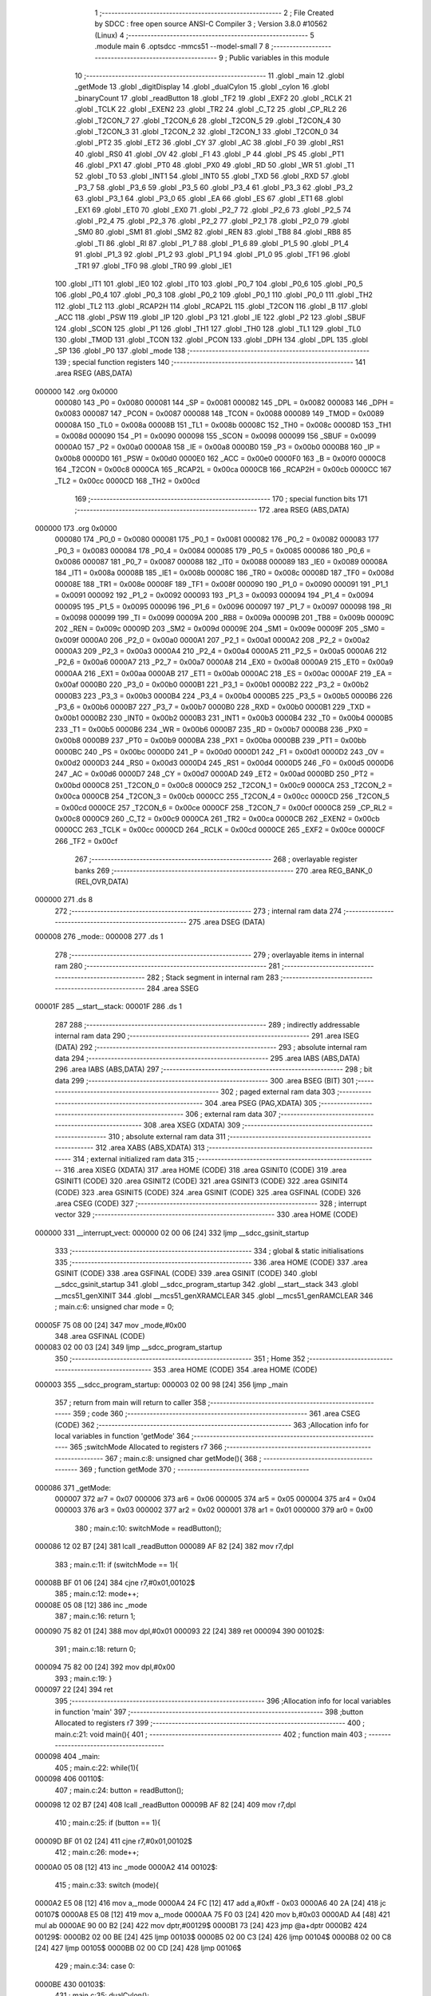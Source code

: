                                       1 ;--------------------------------------------------------
                                      2 ; File Created by SDCC : free open source ANSI-C Compiler
                                      3 ; Version 3.8.0 #10562 (Linux)
                                      4 ;--------------------------------------------------------
                                      5 	.module main
                                      6 	.optsdcc -mmcs51 --model-small
                                      7 	
                                      8 ;--------------------------------------------------------
                                      9 ; Public variables in this module
                                     10 ;--------------------------------------------------------
                                     11 	.globl _main
                                     12 	.globl _getMode
                                     13 	.globl _digitDisplay
                                     14 	.globl _dualCylon
                                     15 	.globl _cylon
                                     16 	.globl _binaryCount
                                     17 	.globl _readButton
                                     18 	.globl _TF2
                                     19 	.globl _EXF2
                                     20 	.globl _RCLK
                                     21 	.globl _TCLK
                                     22 	.globl _EXEN2
                                     23 	.globl _TR2
                                     24 	.globl _C_T2
                                     25 	.globl _CP_RL2
                                     26 	.globl _T2CON_7
                                     27 	.globl _T2CON_6
                                     28 	.globl _T2CON_5
                                     29 	.globl _T2CON_4
                                     30 	.globl _T2CON_3
                                     31 	.globl _T2CON_2
                                     32 	.globl _T2CON_1
                                     33 	.globl _T2CON_0
                                     34 	.globl _PT2
                                     35 	.globl _ET2
                                     36 	.globl _CY
                                     37 	.globl _AC
                                     38 	.globl _F0
                                     39 	.globl _RS1
                                     40 	.globl _RS0
                                     41 	.globl _OV
                                     42 	.globl _F1
                                     43 	.globl _P
                                     44 	.globl _PS
                                     45 	.globl _PT1
                                     46 	.globl _PX1
                                     47 	.globl _PT0
                                     48 	.globl _PX0
                                     49 	.globl _RD
                                     50 	.globl _WR
                                     51 	.globl _T1
                                     52 	.globl _T0
                                     53 	.globl _INT1
                                     54 	.globl _INT0
                                     55 	.globl _TXD
                                     56 	.globl _RXD
                                     57 	.globl _P3_7
                                     58 	.globl _P3_6
                                     59 	.globl _P3_5
                                     60 	.globl _P3_4
                                     61 	.globl _P3_3
                                     62 	.globl _P3_2
                                     63 	.globl _P3_1
                                     64 	.globl _P3_0
                                     65 	.globl _EA
                                     66 	.globl _ES
                                     67 	.globl _ET1
                                     68 	.globl _EX1
                                     69 	.globl _ET0
                                     70 	.globl _EX0
                                     71 	.globl _P2_7
                                     72 	.globl _P2_6
                                     73 	.globl _P2_5
                                     74 	.globl _P2_4
                                     75 	.globl _P2_3
                                     76 	.globl _P2_2
                                     77 	.globl _P2_1
                                     78 	.globl _P2_0
                                     79 	.globl _SM0
                                     80 	.globl _SM1
                                     81 	.globl _SM2
                                     82 	.globl _REN
                                     83 	.globl _TB8
                                     84 	.globl _RB8
                                     85 	.globl _TI
                                     86 	.globl _RI
                                     87 	.globl _P1_7
                                     88 	.globl _P1_6
                                     89 	.globl _P1_5
                                     90 	.globl _P1_4
                                     91 	.globl _P1_3
                                     92 	.globl _P1_2
                                     93 	.globl _P1_1
                                     94 	.globl _P1_0
                                     95 	.globl _TF1
                                     96 	.globl _TR1
                                     97 	.globl _TF0
                                     98 	.globl _TR0
                                     99 	.globl _IE1
                                    100 	.globl _IT1
                                    101 	.globl _IE0
                                    102 	.globl _IT0
                                    103 	.globl _P0_7
                                    104 	.globl _P0_6
                                    105 	.globl _P0_5
                                    106 	.globl _P0_4
                                    107 	.globl _P0_3
                                    108 	.globl _P0_2
                                    109 	.globl _P0_1
                                    110 	.globl _P0_0
                                    111 	.globl _TH2
                                    112 	.globl _TL2
                                    113 	.globl _RCAP2H
                                    114 	.globl _RCAP2L
                                    115 	.globl _T2CON
                                    116 	.globl _B
                                    117 	.globl _ACC
                                    118 	.globl _PSW
                                    119 	.globl _IP
                                    120 	.globl _P3
                                    121 	.globl _IE
                                    122 	.globl _P2
                                    123 	.globl _SBUF
                                    124 	.globl _SCON
                                    125 	.globl _P1
                                    126 	.globl _TH1
                                    127 	.globl _TH0
                                    128 	.globl _TL1
                                    129 	.globl _TL0
                                    130 	.globl _TMOD
                                    131 	.globl _TCON
                                    132 	.globl _PCON
                                    133 	.globl _DPH
                                    134 	.globl _DPL
                                    135 	.globl _SP
                                    136 	.globl _P0
                                    137 	.globl _mode
                                    138 ;--------------------------------------------------------
                                    139 ; special function registers
                                    140 ;--------------------------------------------------------
                                    141 	.area RSEG    (ABS,DATA)
      000000                        142 	.org 0x0000
                           000080   143 _P0	=	0x0080
                           000081   144 _SP	=	0x0081
                           000082   145 _DPL	=	0x0082
                           000083   146 _DPH	=	0x0083
                           000087   147 _PCON	=	0x0087
                           000088   148 _TCON	=	0x0088
                           000089   149 _TMOD	=	0x0089
                           00008A   150 _TL0	=	0x008a
                           00008B   151 _TL1	=	0x008b
                           00008C   152 _TH0	=	0x008c
                           00008D   153 _TH1	=	0x008d
                           000090   154 _P1	=	0x0090
                           000098   155 _SCON	=	0x0098
                           000099   156 _SBUF	=	0x0099
                           0000A0   157 _P2	=	0x00a0
                           0000A8   158 _IE	=	0x00a8
                           0000B0   159 _P3	=	0x00b0
                           0000B8   160 _IP	=	0x00b8
                           0000D0   161 _PSW	=	0x00d0
                           0000E0   162 _ACC	=	0x00e0
                           0000F0   163 _B	=	0x00f0
                           0000C8   164 _T2CON	=	0x00c8
                           0000CA   165 _RCAP2L	=	0x00ca
                           0000CB   166 _RCAP2H	=	0x00cb
                           0000CC   167 _TL2	=	0x00cc
                           0000CD   168 _TH2	=	0x00cd
                                    169 ;--------------------------------------------------------
                                    170 ; special function bits
                                    171 ;--------------------------------------------------------
                                    172 	.area RSEG    (ABS,DATA)
      000000                        173 	.org 0x0000
                           000080   174 _P0_0	=	0x0080
                           000081   175 _P0_1	=	0x0081
                           000082   176 _P0_2	=	0x0082
                           000083   177 _P0_3	=	0x0083
                           000084   178 _P0_4	=	0x0084
                           000085   179 _P0_5	=	0x0085
                           000086   180 _P0_6	=	0x0086
                           000087   181 _P0_7	=	0x0087
                           000088   182 _IT0	=	0x0088
                           000089   183 _IE0	=	0x0089
                           00008A   184 _IT1	=	0x008a
                           00008B   185 _IE1	=	0x008b
                           00008C   186 _TR0	=	0x008c
                           00008D   187 _TF0	=	0x008d
                           00008E   188 _TR1	=	0x008e
                           00008F   189 _TF1	=	0x008f
                           000090   190 _P1_0	=	0x0090
                           000091   191 _P1_1	=	0x0091
                           000092   192 _P1_2	=	0x0092
                           000093   193 _P1_3	=	0x0093
                           000094   194 _P1_4	=	0x0094
                           000095   195 _P1_5	=	0x0095
                           000096   196 _P1_6	=	0x0096
                           000097   197 _P1_7	=	0x0097
                           000098   198 _RI	=	0x0098
                           000099   199 _TI	=	0x0099
                           00009A   200 _RB8	=	0x009a
                           00009B   201 _TB8	=	0x009b
                           00009C   202 _REN	=	0x009c
                           00009D   203 _SM2	=	0x009d
                           00009E   204 _SM1	=	0x009e
                           00009F   205 _SM0	=	0x009f
                           0000A0   206 _P2_0	=	0x00a0
                           0000A1   207 _P2_1	=	0x00a1
                           0000A2   208 _P2_2	=	0x00a2
                           0000A3   209 _P2_3	=	0x00a3
                           0000A4   210 _P2_4	=	0x00a4
                           0000A5   211 _P2_5	=	0x00a5
                           0000A6   212 _P2_6	=	0x00a6
                           0000A7   213 _P2_7	=	0x00a7
                           0000A8   214 _EX0	=	0x00a8
                           0000A9   215 _ET0	=	0x00a9
                           0000AA   216 _EX1	=	0x00aa
                           0000AB   217 _ET1	=	0x00ab
                           0000AC   218 _ES	=	0x00ac
                           0000AF   219 _EA	=	0x00af
                           0000B0   220 _P3_0	=	0x00b0
                           0000B1   221 _P3_1	=	0x00b1
                           0000B2   222 _P3_2	=	0x00b2
                           0000B3   223 _P3_3	=	0x00b3
                           0000B4   224 _P3_4	=	0x00b4
                           0000B5   225 _P3_5	=	0x00b5
                           0000B6   226 _P3_6	=	0x00b6
                           0000B7   227 _P3_7	=	0x00b7
                           0000B0   228 _RXD	=	0x00b0
                           0000B1   229 _TXD	=	0x00b1
                           0000B2   230 _INT0	=	0x00b2
                           0000B3   231 _INT1	=	0x00b3
                           0000B4   232 _T0	=	0x00b4
                           0000B5   233 _T1	=	0x00b5
                           0000B6   234 _WR	=	0x00b6
                           0000B7   235 _RD	=	0x00b7
                           0000B8   236 _PX0	=	0x00b8
                           0000B9   237 _PT0	=	0x00b9
                           0000BA   238 _PX1	=	0x00ba
                           0000BB   239 _PT1	=	0x00bb
                           0000BC   240 _PS	=	0x00bc
                           0000D0   241 _P	=	0x00d0
                           0000D1   242 _F1	=	0x00d1
                           0000D2   243 _OV	=	0x00d2
                           0000D3   244 _RS0	=	0x00d3
                           0000D4   245 _RS1	=	0x00d4
                           0000D5   246 _F0	=	0x00d5
                           0000D6   247 _AC	=	0x00d6
                           0000D7   248 _CY	=	0x00d7
                           0000AD   249 _ET2	=	0x00ad
                           0000BD   250 _PT2	=	0x00bd
                           0000C8   251 _T2CON_0	=	0x00c8
                           0000C9   252 _T2CON_1	=	0x00c9
                           0000CA   253 _T2CON_2	=	0x00ca
                           0000CB   254 _T2CON_3	=	0x00cb
                           0000CC   255 _T2CON_4	=	0x00cc
                           0000CD   256 _T2CON_5	=	0x00cd
                           0000CE   257 _T2CON_6	=	0x00ce
                           0000CF   258 _T2CON_7	=	0x00cf
                           0000C8   259 _CP_RL2	=	0x00c8
                           0000C9   260 _C_T2	=	0x00c9
                           0000CA   261 _TR2	=	0x00ca
                           0000CB   262 _EXEN2	=	0x00cb
                           0000CC   263 _TCLK	=	0x00cc
                           0000CD   264 _RCLK	=	0x00cd
                           0000CE   265 _EXF2	=	0x00ce
                           0000CF   266 _TF2	=	0x00cf
                                    267 ;--------------------------------------------------------
                                    268 ; overlayable register banks
                                    269 ;--------------------------------------------------------
                                    270 	.area REG_BANK_0	(REL,OVR,DATA)
      000000                        271 	.ds 8
                                    272 ;--------------------------------------------------------
                                    273 ; internal ram data
                                    274 ;--------------------------------------------------------
                                    275 	.area DSEG    (DATA)
      000008                        276 _mode::
      000008                        277 	.ds 1
                                    278 ;--------------------------------------------------------
                                    279 ; overlayable items in internal ram 
                                    280 ;--------------------------------------------------------
                                    281 ;--------------------------------------------------------
                                    282 ; Stack segment in internal ram 
                                    283 ;--------------------------------------------------------
                                    284 	.area	SSEG
      00001F                        285 __start__stack:
      00001F                        286 	.ds	1
                                    287 
                                    288 ;--------------------------------------------------------
                                    289 ; indirectly addressable internal ram data
                                    290 ;--------------------------------------------------------
                                    291 	.area ISEG    (DATA)
                                    292 ;--------------------------------------------------------
                                    293 ; absolute internal ram data
                                    294 ;--------------------------------------------------------
                                    295 	.area IABS    (ABS,DATA)
                                    296 	.area IABS    (ABS,DATA)
                                    297 ;--------------------------------------------------------
                                    298 ; bit data
                                    299 ;--------------------------------------------------------
                                    300 	.area BSEG    (BIT)
                                    301 ;--------------------------------------------------------
                                    302 ; paged external ram data
                                    303 ;--------------------------------------------------------
                                    304 	.area PSEG    (PAG,XDATA)
                                    305 ;--------------------------------------------------------
                                    306 ; external ram data
                                    307 ;--------------------------------------------------------
                                    308 	.area XSEG    (XDATA)
                                    309 ;--------------------------------------------------------
                                    310 ; absolute external ram data
                                    311 ;--------------------------------------------------------
                                    312 	.area XABS    (ABS,XDATA)
                                    313 ;--------------------------------------------------------
                                    314 ; external initialized ram data
                                    315 ;--------------------------------------------------------
                                    316 	.area XISEG   (XDATA)
                                    317 	.area HOME    (CODE)
                                    318 	.area GSINIT0 (CODE)
                                    319 	.area GSINIT1 (CODE)
                                    320 	.area GSINIT2 (CODE)
                                    321 	.area GSINIT3 (CODE)
                                    322 	.area GSINIT4 (CODE)
                                    323 	.area GSINIT5 (CODE)
                                    324 	.area GSINIT  (CODE)
                                    325 	.area GSFINAL (CODE)
                                    326 	.area CSEG    (CODE)
                                    327 ;--------------------------------------------------------
                                    328 ; interrupt vector 
                                    329 ;--------------------------------------------------------
                                    330 	.area HOME    (CODE)
      000000                        331 __interrupt_vect:
      000000 02 00 06         [24]  332 	ljmp	__sdcc_gsinit_startup
                                    333 ;--------------------------------------------------------
                                    334 ; global & static initialisations
                                    335 ;--------------------------------------------------------
                                    336 	.area HOME    (CODE)
                                    337 	.area GSINIT  (CODE)
                                    338 	.area GSFINAL (CODE)
                                    339 	.area GSINIT  (CODE)
                                    340 	.globl __sdcc_gsinit_startup
                                    341 	.globl __sdcc_program_startup
                                    342 	.globl __start__stack
                                    343 	.globl __mcs51_genXINIT
                                    344 	.globl __mcs51_genXRAMCLEAR
                                    345 	.globl __mcs51_genRAMCLEAR
                                    346 ;	main.c:6: unsigned char mode = 0;
      00005F 75 08 00         [24]  347 	mov	_mode,#0x00
                                    348 	.area GSFINAL (CODE)
      000083 02 00 03         [24]  349 	ljmp	__sdcc_program_startup
                                    350 ;--------------------------------------------------------
                                    351 ; Home
                                    352 ;--------------------------------------------------------
                                    353 	.area HOME    (CODE)
                                    354 	.area HOME    (CODE)
      000003                        355 __sdcc_program_startup:
      000003 02 00 98         [24]  356 	ljmp	_main
                                    357 ;	return from main will return to caller
                                    358 ;--------------------------------------------------------
                                    359 ; code
                                    360 ;--------------------------------------------------------
                                    361 	.area CSEG    (CODE)
                                    362 ;------------------------------------------------------------
                                    363 ;Allocation info for local variables in function 'getMode'
                                    364 ;------------------------------------------------------------
                                    365 ;switchMode                Allocated to registers r7 
                                    366 ;------------------------------------------------------------
                                    367 ;	main.c:8: unsigned char getMode(){
                                    368 ;	-----------------------------------------
                                    369 ;	 function getMode
                                    370 ;	-----------------------------------------
      000086                        371 _getMode:
                           000007   372 	ar7 = 0x07
                           000006   373 	ar6 = 0x06
                           000005   374 	ar5 = 0x05
                           000004   375 	ar4 = 0x04
                           000003   376 	ar3 = 0x03
                           000002   377 	ar2 = 0x02
                           000001   378 	ar1 = 0x01
                           000000   379 	ar0 = 0x00
                                    380 ;	main.c:10: switchMode = readButton();
      000086 12 02 B7         [24]  381 	lcall	_readButton
      000089 AF 82            [24]  382 	mov	r7,dpl
                                    383 ;	main.c:11: if (switchMode == 1){
      00008B BF 01 06         [24]  384 	cjne	r7,#0x01,00102$
                                    385 ;	main.c:12: mode++;
      00008E 05 08            [12]  386 	inc	_mode
                                    387 ;	main.c:16: return 1;
      000090 75 82 01         [24]  388 	mov	dpl,#0x01
      000093 22               [24]  389 	ret
      000094                        390 00102$:
                                    391 ;	main.c:18: return 0;
      000094 75 82 00         [24]  392 	mov	dpl,#0x00
                                    393 ;	main.c:19: }
      000097 22               [24]  394 	ret
                                    395 ;------------------------------------------------------------
                                    396 ;Allocation info for local variables in function 'main'
                                    397 ;------------------------------------------------------------
                                    398 ;button                    Allocated to registers r7 
                                    399 ;------------------------------------------------------------
                                    400 ;	main.c:21: void main(){
                                    401 ;	-----------------------------------------
                                    402 ;	 function main
                                    403 ;	-----------------------------------------
      000098                        404 _main:
                                    405 ;	main.c:22: while(1){
      000098                        406 00110$:
                                    407 ;	main.c:24: button = readButton();
      000098 12 02 B7         [24]  408 	lcall	_readButton
      00009B AF 82            [24]  409 	mov	r7,dpl
                                    410 ;	main.c:25: if (button == 1){
      00009D BF 01 02         [24]  411 	cjne	r7,#0x01,00102$
                                    412 ;	main.c:26: mode++;
      0000A0 05 08            [12]  413 	inc	_mode
      0000A2                        414 00102$:
                                    415 ;	main.c:33: switch (mode){
      0000A2 E5 08            [12]  416 	mov	a,_mode
      0000A4 24 FC            [12]  417 	add	a,#0xff - 0x03
      0000A6 40 2A            [24]  418 	jc	00107$
      0000A8 E5 08            [12]  419 	mov	a,_mode
      0000AA 75 F0 03         [24]  420 	mov	b,#0x03
      0000AD A4               [48]  421 	mul	ab
      0000AE 90 00 B2         [24]  422 	mov	dptr,#00129$
      0000B1 73               [24]  423 	jmp	@a+dptr
      0000B2                        424 00129$:
      0000B2 02 00 BE         [24]  425 	ljmp	00103$
      0000B5 02 00 C3         [24]  426 	ljmp	00104$
      0000B8 02 00 C8         [24]  427 	ljmp	00105$
      0000BB 02 00 CD         [24]  428 	ljmp	00106$
                                    429 ;	main.c:34: case 0:
      0000BE                        430 00103$:
                                    431 ;	main.c:35: dualCylon();
      0000BE 12 04 29         [24]  432 	lcall	_dualCylon
                                    433 ;	main.c:39: break;
                                    434 ;	main.c:40: case 1:
      0000C1 80 D5            [24]  435 	sjmp	00110$
      0000C3                        436 00104$:
                                    437 ;	main.c:41: cylon();
      0000C3 12 03 D3         [24]  438 	lcall	_cylon
                                    439 ;	main.c:44: break;
                                    440 ;	main.c:45: case 2:
      0000C6 80 D0            [24]  441 	sjmp	00110$
      0000C8                        442 00105$:
                                    443 ;	main.c:46: binaryCount();
      0000C8 12 03 6C         [24]  444 	lcall	_binaryCount
                                    445 ;	main.c:49: break;
                                    446 ;	main.c:50: case 3:
      0000CB 80 CB            [24]  447 	sjmp	00110$
      0000CD                        448 00106$:
                                    449 ;	main.c:51: digitDisplay();
      0000CD 12 03 C5         [24]  450 	lcall	_digitDisplay
                                    451 ;	main.c:53: break;
                                    452 ;	main.c:54: default:
      0000D0 80 C6            [24]  453 	sjmp	00110$
      0000D2                        454 00107$:
                                    455 ;	main.c:55: mode = 0;
      0000D2 75 08 00         [24]  456 	mov	_mode,#0x00
                                    457 ;	main.c:57: }
                                    458 ;	main.c:59: }
      0000D5 80 C1            [24]  459 	sjmp	00110$
                                    460 	.area CSEG    (CODE)
                                    461 	.area CONST   (CODE)
                                    462 	.area XINIT   (CODE)
                                    463 	.area CABS    (ABS,CODE)
